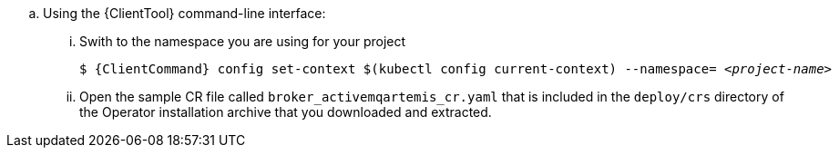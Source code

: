 --
.. Using the {ClientTool}  command-line interface:
... Swith to the namespace you are using for your project
+
[source,options="nowrap",subs="+quotes,+attributes"]
----
$ {ClientCommand} config set-context $(kubectl config current-context) --namespace= __<project-name>__
----
... Open the sample CR file called `broker_activemqartemis_cr.yaml` that is included in the `deploy/crs` directory of the Operator installation archive that you downloaded and extracted.